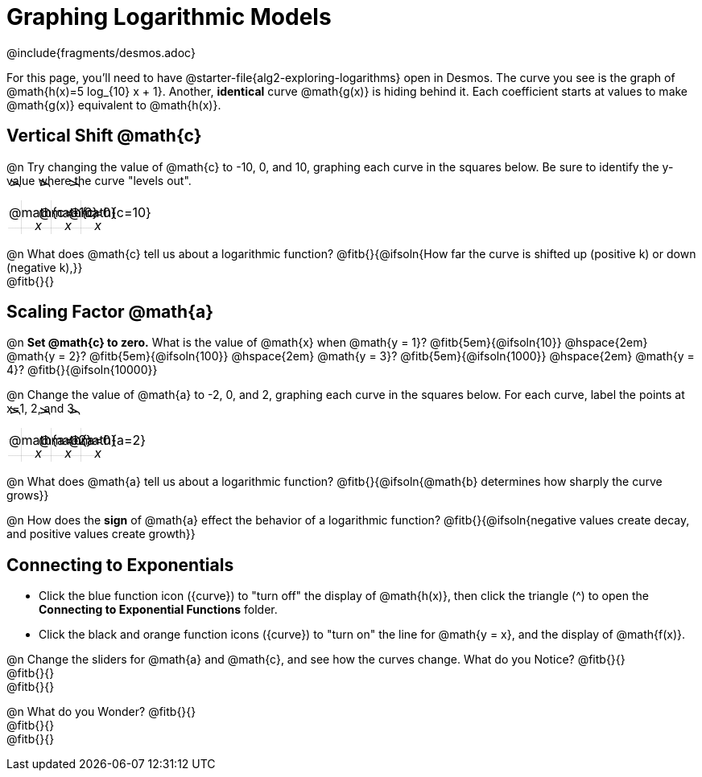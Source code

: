 = Graphing Logarithmic Models
////
* Import Desmos Styles
*
* This includes some inline CSS which loads the Desmos font,
* which includes special glyphs used for icons on Desmos.com
*
* It also defines the classname '.desmosbutton', which is used
* to style all demos glphys
*
* Finally, it defines AsciiDoc variables for glyphs we use:
* {points}
* {caret}
* {magnifying}
* {wrench}
*
* Here's an example of using these:
* This is a wrench icon in desmos: [.desmosbutton]#{wrench}#
////

@include{fragments/desmos.adoc}
++++
<style>
.autonum { font-weight: bold; padding-top: 0.3rem !important; }
.autonum:after { content: ')' !important; }

.FillVerticalSpace { grid-gap: 20px; margin-top: 5px; }

td {
  background-color: rgba(#fff, .5);
  background-image:
    linear-gradient(lightblue 2px, transparent 2px),
    linear-gradient(270deg, lightblue 2px, transparent 2px),
    linear-gradient(rgba(150, 150, 150, .3) 1px, transparent 1px),
    linear-gradient(270deg, rgba(150, 150, 150, .3) 1px, transparent 1px);
  background-size: 100px 100px, 100px 100px, 20px 20px, 20px 20px;
  background-position: -3px 74px;
  min-height: 1.6in;
  max-height: 1.6in;
  max-width: 2in;
}

td p.tableblock { position: absolute; }

/* Add labels for axes */
td::before, td::after { display: flex; font-style: italic; }
td::before {
  content: 'y';
  justify-content: center;
  align-items: center;
  margin-right: 1.5em;
  margin-top: -2em;
    -webkit-transform:rotate(270deg);
    -moz-transform:rotate(270deg);
    -o-transform: rotate(270deg);
    -ms-transform:rotate(270deg);
    transform: rotate(270deg);
}
td::after {
  content: 'x';
  align-items: start;
  justify-content: right;
  margin-top: 2em;
  margin-right: -0.5em;
}
</style>
++++

For this page, you'll need to have @starter-file{alg2-exploring-logarithms} open in Desmos. The curve you see is the graph of @math{h(x)=5 log_{10} x + 1}. Another, *identical* curve @math{g(x)} is hiding behind it. Each coefficient starts at values to make @math{g(x)} equivalent to @math{h(x)}.

== Vertical Shift @math{c}
@n Try changing the value of @math{c} to -10, 0, and 10, graphing each curve in the squares below. Be sure to identify the y-value where the curve "levels out".


[.FillVerticalSpace, cols="1,1,1", frame="none"]
|===
| @math{c=-10} | @math{c=0}  | @math{c=10}
|===

@n What does @math{c} tell us about a logarithmic function? @fitb{}{@ifsoln{How far the curve is shifted up (positive k) or down (negative k),}} +
@fitb{}{}

== Scaling Factor @math{a}
@n **Set @math{c} to zero.** What is the value of @math{x} when @math{y = 1}? @fitb{5em}{@ifsoln{10}} @hspace{2em} @math{y = 2}? @fitb{5em}{@ifsoln{100}} @hspace{2em} @math{y = 3}? @fitb{5em}{@ifsoln{1000}} @hspace{2em} @math{y = 4}? @fitb{}{@ifsoln{10000}}

@n Change the value of @math{a} to -2, 0, and 2, graphing each curve in the squares below. For each curve, label the points at x=1, 2, and 3.


[.FillVerticalSpace, cols="1,1,1", frame="none"]
|===
| @math{a=-2} | @math{a=0}  | @math{a=2}
|===

@n What does @math{a} tell us about a logarithmic function? @fitb{}{@ifsoln{@math{b} determines how sharply the curve grows}}

@n How does the *sign* of @math{a} effect the behavior of a logarithmic function? @fitb{}{@ifsoln{negative values create decay, and positive values create growth}}

== Connecting to Exponentials
- Click the blue function icon ([.desmosbutton]#{curve}#) to "turn off" the display of @math{h(x)}, then click the triangle ([.desmosbutton]#{caret}#) to open the *Connecting to Exponential Functions* folder.

- Click the black and orange function icons ([.desmosbutton]#{curve}#) to "turn on" the line for @math{y = x}, and the display of @math{f(x)}.

@n Change the sliders for @math{a} and @math{c}, and see how the curves change. What do you Notice? @fitb{}{} +
@fitb{}{} +
@fitb{}{}

@n What do you Wonder? @fitb{}{} +
@fitb{}{} +
@fitb{}{}
